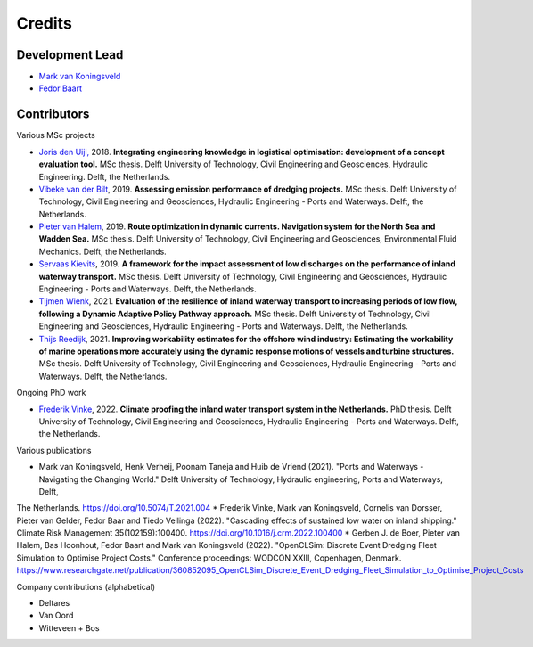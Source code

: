 =======
Credits
=======

Development Lead
----------------
* `Mark van Koningsveld`_
* `Fedor Baart`_

.. _Mark van Koningsveld: https://www.tudelft.nl/citg/over-faculteit/afdelingen/hydraulic-engineering/sections/rivers-ports-waterways-and-dredging-engineering/staff/van-koningsveld-m/
.. _Fedor Baart: https://www.deltares.nl/en/experts/fedor-baart-3/

Contributors
------------

Various MSc projects

* `Joris den Uijl,`_ 2018. **Integrating engineering knowledge in logistical optimisation: development of a concept evaluation tool.** MSc thesis. Delft University of Technology, Civil Engineering and Geosciences, Hydraulic Engineering. Delft, the Netherlands.
* `Vibeke van der Bilt`_, 2019. **Assessing emission performance of dredging projects.** MSc thesis. Delft University of Technology, Civil Engineering and Geosciences, Hydraulic Engineering - Ports and Waterways. Delft, the Netherlands.
* `Pieter van Halem`_, 2019. **Route optimization in dynamic currents. Navigation system for the North Sea and Wadden Sea.** MSc thesis. Delft University of Technology, Civil Engineering and Geosciences, Environmental Fluid Mechanics. Delft, the Netherlands.
* `Servaas Kievits`_, 2019. **A framework for the impact assessment of low discharges on the performance of inland waterway transport.** MSc thesis. Delft University of Technology, Civil Engineering and Geosciences, Hydraulic Engineering - Ports and Waterways. Delft, the Netherlands.
* `Tijmen Wienk`_, 2021. **Evaluation of the resilience of inland waterway transport to increasing periods of low flow, following a Dynamic Adaptive Policy Pathway approach.** MSc thesis. Delft University of Technology, Civil Engineering and Geosciences, Hydraulic Engineering - Ports and Waterways. Delft, the Netherlands.
* `Thijs Reedijk`_, 2021. **Improving workability estimates for the offshore wind industry: Estimating the workability of marine operations more accurately using the dynamic response motions of vessels and turbine structures.** MSc thesis. Delft University of Technology, Civil Engineering and Geosciences, Hydraulic Engineering - Ports and Waterways. Delft, the Netherlands.


.. _Joris den Uijl,: http://resolver.tudelft.nl/uuid:8d82b44c-59e3-4307-a0af-03a20f1a931e
.. _Vibeke van der Bilt: http://resolver.tudelft.nl/uuid:ab6d12ea-34fe-4577-b72c-6aa688e0d1bf
.. _Pieter van Halem: http://resolver.tudelft.nl/uuid:5d34d333-34fe-4181-95b6-d8d82f72d979
.. _Servaas Kievits: http://resolver.tudelft.nl/uuid:b457c9c3-922e-4016-9580-f79a2549128d
.. _Tijmen Wienk: http://resolver.tudelft.nl/uuid:43901f74-2246-4a0b-87f0-9108ecbd157d
.. _Thijs Reedijk: http://resolver.tudelft.nl/uuid:bdc995a3-0ce7-4e0b-9cc6-1a3c8e640a52

Ongoing PhD work

* `Frederik Vinke`_, 2022. **Climate proofing the inland water transport system in the Netherlands.** PhD thesis. Delft University of Technology, Civil Engineering and Geosciences, Hydraulic Engineering - Ports and Waterways. Delft, the Netherlands.

.. _Frederik Vinke: https://repository.tudelft.nl

Various publications

* Mark van Koningsveld, Henk Verheij, Poonam Taneja and Huib de Vriend (2021). "Ports and Waterways - Navigating the Changing World." Delft University of Technology, Hydraulic engineering, Ports and Waterways, Delft,
The Netherlands. https://doi.org/10.5074/T.2021.004 
* Frederik Vinke, Mark van Koningsveld, Cornelis van Dorsser, Pieter van Gelder, Fedor Baar and Tiedo Vellinga (2022). "Cascading effects of sustained low water on inland shipping." Climate Risk Management 35(102159):100400. https://doi.org/10.1016/j.crm.2022.100400
* Gerben J. de Boer, Pieter van Halem, Bas Hoonhout, Fedor Baart and Mark van Koningsveld (2022). "OpenCLSim: Discrete Event Dredging Fleet Simulation to Optimise Project Costs." Conference proceedings: WODCON XXIII, Copenhagen, Denmark. https://www.researchgate.net/publication/360852095_OpenCLSim_Discrete_Event_Dredging_Fleet_Simulation_to_Optimise_Project_Costs

Company contributions (alphabetical)

* Deltares
* Van Oord
* Witteveen + Bos
